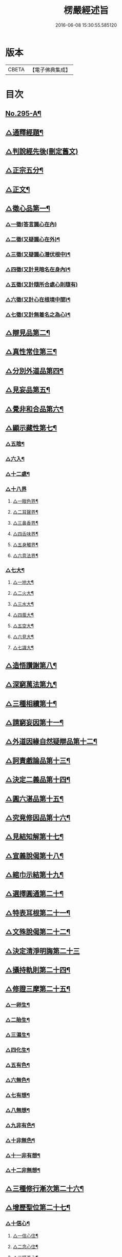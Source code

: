 #+TITLE: 楞嚴經述旨 
#+DATE: 2016-06-08 15:30:55.585120

* 版本
 |     CBETA|【電子佛典集成】|

* 目次
** [[file:KR6j0703_001.txt::001-0624b1][No.295-A¶]]
** [[file:KR6j0703_001.txt::001-0625a7][△通釋經題¶]]
** [[file:KR6j0703_001.txt::001-0625a24][△判說經先後(刪定舊文)]]
** [[file:KR6j0703_001.txt::001-0625c5][△正宗五分¶]]
** [[file:KR6j0703_001.txt::001-0626a3][△正文¶]]
** [[file:KR6j0703_001.txt::001-0626b8][△徵心品第一¶]]
*** [[file:KR6j0703_001.txt::001-0626b24][△一徵(答言識心在內)]]
*** [[file:KR6j0703_001.txt::001-0626c7][△二徵(又疑識心在外)¶]]
*** [[file:KR6j0703_001.txt::001-0627a2][△三徵(又疑識心潛伏根中)¶]]
*** [[file:KR6j0703_001.txt::001-0627a13][△四徵(又計見暗名在身內)¶]]
*** [[file:KR6j0703_001.txt::001-0627a24][△五徵(又計隨所合處心則隨有)]]
*** [[file:KR6j0703_001.txt::001-0627c4][△六徵(又計心在根境中間)¶]]
*** [[file:KR6j0703_001.txt::001-0627c21][△七徵(又計無着名之為心)¶]]
** [[file:KR6j0703_001.txt::001-0628a13][△辯見品第二¶]]
** [[file:KR6j0703_002.txt::002-0629b3][△真性常住第三¶]]
** [[file:KR6j0703_002.txt::002-0631c9][△分別外道品第四¶]]
** [[file:KR6j0703_002.txt::002-0632b17][△見妄品第五¶]]
** [[file:KR6j0703_002.txt::002-0633b2][△覺非和合品第六¶]]
** [[file:KR6j0703_002.txt::002-0633c15][△顯示藏性第七¶]]
*** [[file:KR6j0703_002.txt::002-0634a9][△五陰¶]]
*** [[file:KR6j0703_003.txt::003-0635a7][△六入¶]]
*** [[file:KR6j0703_003.txt::003-0636a9][△十二處¶]]
*** [[file:KR6j0703_003.txt::003-0636c24][△十八界]]
**** [[file:KR6j0703_003.txt::003-0637a4][△一眼色界¶]]
**** [[file:KR6j0703_003.txt::003-0637a22][△二耳聲界¶]]
**** [[file:KR6j0703_003.txt::003-0637b17][△三鼻香界¶]]
**** [[file:KR6j0703_003.txt::003-0637c11][△四舌味界¶]]
**** [[file:KR6j0703_003.txt::003-0637c23][△五身觸界¶]]
**** [[file:KR6j0703_003.txt::003-0638a11][△六意法界¶]]
*** [[file:KR6j0703_003.txt::003-0638b11][△七大¶]]
**** [[file:KR6j0703_003.txt::003-0638c9][△一地大¶]]
**** [[file:KR6j0703_003.txt::003-0639a11][△二火大¶]]
**** [[file:KR6j0703_003.txt::003-0639b5][△三水大¶]]
**** [[file:KR6j0703_003.txt::003-0639b22][△四風大¶]]
**** [[file:KR6j0703_003.txt::003-0639c16][△五空大¶]]
**** [[file:KR6j0703_003.txt::003-0640a19][△六見大¶]]
**** [[file:KR6j0703_003.txt::003-0640b20][△七識大¶]]
** [[file:KR6j0703_003.txt::003-0641a12][△造悟讚謝第八¶]]
** [[file:KR6j0703_004.txt::004-0641c13][△深窮萬法第九¶]]
** [[file:KR6j0703_004.txt::004-0642c23][△三種相續第十¶]]
** [[file:KR6j0703_004.txt::004-0645a17][△請窮妄因第十一¶]]
** [[file:KR6j0703_004.txt::004-0645b18][△外道因緣自然疑辯品第十二¶]]
** [[file:KR6j0703_004.txt::004-0645c19][△訶責戲論品第十三¶]]
** [[file:KR6j0703_004.txt::004-0646a17][△決定二義品第十四¶]]
** [[file:KR6j0703_004.txt::004-0647b15][△圓六湛品第十五¶]]
** [[file:KR6j0703_004.txt::004-0648b5][△究竟修因品第十六¶]]
** [[file:KR6j0703_005.txt::005-0649a6][△見結知解第十七¶]]
** [[file:KR6j0703_005.txt::005-0649a14][△宣義說偈第十八¶]]
** [[file:KR6j0703_005.txt::005-0649c5][△綰巾示結第十九¶]]
** [[file:KR6j0703_005.txt::005-0649c15][△選擇圓通第二十¶]]
** [[file:KR6j0703_006.txt::006-0651b12][△特表耳根第二十一¶]]
** [[file:KR6j0703_006.txt::006-0653c21][△文殊說偈第二十二¶]]
** [[file:KR6j0703_006.txt::006-0655c24][△決定清淨明誨第二十三]]
** [[file:KR6j0703_007.txt::007-0656a16][△攝持軌則第二十四¶]]
** [[file:KR6j0703_007.txt::007-0656c2][△修證三摩第二十五¶]]
*** [[file:KR6j0703_007.txt::007-0657a18][△一卵生¶]]
*** [[file:KR6j0703_007.txt::007-0657a24][△二胎生¶]]
*** [[file:KR6j0703_007.txt::007-0657b6][△三濕生¶]]
*** [[file:KR6j0703_007.txt::007-0657b14][△四化生¶]]
*** [[file:KR6j0703_007.txt::007-0657c5][△五有色¶]]
*** [[file:KR6j0703_007.txt::007-0657c10][△六無色¶]]
*** [[file:KR6j0703_007.txt::007-0657c17][△七有想¶]]
*** [[file:KR6j0703_007.txt::007-0657c22][△八無想¶]]
*** [[file:KR6j0703_007.txt::007-0658a10][△九非有色¶]]
*** [[file:KR6j0703_007.txt::007-0658a15][△十非無色¶]]
*** [[file:KR6j0703_007.txt::007-0658a19][△十一非有想¶]]
*** [[file:KR6j0703_007.txt::007-0658a23][△十二非無想¶]]
** [[file:KR6j0703_008.txt::008-0658c2][△三種修行漸次第二十六¶]]
** [[file:KR6j0703_008.txt::008-0659a2][△增歷聖位第二十七¶]]
*** [[file:KR6j0703_008.txt::008-0659a19][△十信心¶]]
**** [[file:KR6j0703_008.txt::008-0659a22][△一信心住¶]]
**** [[file:KR6j0703_008.txt::008-0659b13][△二念心住¶]]
**** [[file:KR6j0703_008.txt::008-0659b17][△三精進心¶]]
**** [[file:KR6j0703_008.txt::008-0659b21][△四慧心住¶]]
**** [[file:KR6j0703_008.txt::008-0659b23][△五定心住¶]]
**** [[file:KR6j0703_008.txt::008-0659b24][△六不退心]]
**** [[file:KR6j0703_008.txt::008-0659c3][△七護法心¶]]
**** [[file:KR6j0703_008.txt::008-0659c5][△八迴向心¶]]
**** [[file:KR6j0703_008.txt::008-0659c10][△九戒心住¶]]
**** [[file:KR6j0703_008.txt::008-0659c17][△十願心住¶]]
*** [[file:KR6j0703_008.txt::008-0660a3][△十住¶]]
**** [[file:KR6j0703_008.txt::008-0660a6][△一發心住¶]]
**** [[file:KR6j0703_008.txt::008-0660a14][△三治地住¶]]
**** [[file:KR6j0703_008.txt::008-0660a19][△三修行住¶]]
**** [[file:KR6j0703_008.txt::008-0660a23][△四生貴住¶]]
**** [[file:KR6j0703_008.txt::008-0660b4][△五方便具足住¶]]
**** [[file:KR6j0703_008.txt::008-0660b8][△六正心住¶]]
**** [[file:KR6j0703_008.txt::008-0660b10][△七不退住¶]]
**** [[file:KR6j0703_008.txt::008-0660b12][△八童真住¶]]
**** [[file:KR6j0703_008.txt::008-0660b17][△九法王子住¶]]
**** [[file:KR6j0703_008.txt::008-0660b19][△十灌頂住¶]]
*** [[file:KR6j0703_008.txt::008-0660c4][△十行¶]]
**** [[file:KR6j0703_008.txt::008-0660c7][△一歡喜行¶]]
**** [[file:KR6j0703_008.txt::008-0660c9][△二饒益行¶]]
**** [[file:KR6j0703_008.txt::008-0660c11][△三無嗔行¶]]
**** [[file:KR6j0703_008.txt::008-0660c13][△四無盡行¶]]
**** [[file:KR6j0703_008.txt::008-0660c17][△五離癡亂行¶]]
**** [[file:KR6j0703_008.txt::008-0660c21][△六善現行¶]]
**** [[file:KR6j0703_008.txt::008-0660c24][△七無着行]]
**** [[file:KR6j0703_008.txt::008-0661a5][△八尊重行¶]]
**** [[file:KR6j0703_008.txt::008-0661a9][△九善法行¶]]
**** [[file:KR6j0703_008.txt::008-0661a11][△十真實行¶]]
*** [[file:KR6j0703_008.txt::008-0661a17][△十迴向¶]]
**** [[file:KR6j0703_008.txt::008-0661a21][△一救護眾生離眾生相迴向¶]]
**** [[file:KR6j0703_008.txt::008-0661b4][△二不壞迴向¶]]
**** [[file:KR6j0703_008.txt::008-0661b9][△三等一切佛迴向¶]]
**** [[file:KR6j0703_008.txt::008-0661b12][△四至一切處迴向¶]]
**** [[file:KR6j0703_008.txt::008-0661b16][△五無盡藏功德迴向¶]]
**** [[file:KR6j0703_008.txt::008-0661b20][△六隨順平等善根迴向¶]]
**** [[file:KR6j0703_008.txt::008-0661b24][△七隨順等觀眾生迴向¶]]
**** [[file:KR6j0703_008.txt::008-0661c5][△八真如相迴向¶]]
**** [[file:KR6j0703_008.txt::008-0661c8][△九無縛解脫迴向¶]]
**** [[file:KR6j0703_008.txt::008-0661c10][△十法界無量迴向¶]]
*** [[file:KR6j0703_008.txt::008-0661c15][△四加行¶]]
**** [[file:KR6j0703_008.txt::008-0661c23][△一煖地¶]]
**** [[file:KR6j0703_008.txt::008-0662a7][△二頂地¶]]
**** [[file:KR6j0703_008.txt::008-0662a12][△三忍地¶]]
**** [[file:KR6j0703_008.txt::008-0662a18][△四世第一地¶]]
*** [[file:KR6j0703_008.txt::008-0662a23][△十地¶]]
**** [[file:KR6j0703_008.txt::008-0662a24][△一勸喜地¶]]
**** [[file:KR6j0703_008.txt::008-0662b4][△二離垢地¶]]
**** [[file:KR6j0703_008.txt::008-0662b9][△三發光地¶]]
**** [[file:KR6j0703_008.txt::008-0662b11][△四焰慧地¶]]
**** [[file:KR6j0703_008.txt::008-0662b14][△五難勝地¶]]
**** [[file:KR6j0703_008.txt::008-0662b18][△六現前地¶]]
**** [[file:KR6j0703_008.txt::008-0662b21][△七遠行地¶]]
**** [[file:KR6j0703_008.txt::008-0662b24][△八不動地]]
**** [[file:KR6j0703_008.txt::008-0662c4][△九善慧地¶]]
**** [[file:KR6j0703_008.txt::008-0662c10][△十法雲地¶]]
** [[file:KR6j0703_008.txt::008-0663b15][△精研七趣品第二十八¶]]
*** [[file:KR6j0703_008.txt::008-0663b21][△獄趣¶]]
**** [[file:KR6j0703_008.txt::008-0664a3][△十因¶]]
**** [[file:KR6j0703_008.txt::008-0664b16][△六報(六報多有不可曲解。故但存其本文)¶]]
**** [[file:KR6j0703_008.txt::008-0664b18][△極重¶]]
**** [[file:KR6j0703_008.txt::008-0664b20][△次重即八熱獄¶]]
**** [[file:KR6j0703_008.txt::008-0664c5][△稍輕¶]]
**** [[file:KR6j0703_008.txt::008-0664c7][△次輕¶]]
*** [[file:KR6j0703_008.txt::008-0664c12][△鬼趣(六報之後。罪畢受形)¶]]
*** [[file:KR6j0703_008.txt::008-0664c17][△畜生趣¶]]
*** [[file:KR6j0703_008.txt::008-0665a7][△人趣¶]]
*** [[file:KR6j0703_008.txt::008-0665a12][△仙趣¶]]
*** [[file:KR6j0703_009.txt::009-0665a20][△天趣¶]]
**** [[file:KR6j0703_009.txt::009-0665b7][△欲界六天¶]]
**** [[file:KR6j0703_009.txt::009-0665b10][△四天王天¶]]
**** [[file:KR6j0703_009.txt::009-0665b18][△忉利天¶]]
**** [[file:KR6j0703_009.txt::009-0665b23][△須𦦨摩天　　一名時分天¶]]
**** [[file:KR6j0703_009.txt::009-0665c3][△兜率陀天　　一名知足天¶]]
**** [[file:KR6j0703_009.txt::009-0665c7][△樂變化天¶]]
**** [[file:KR6j0703_009.txt::009-0665c11][△他化自在天¶]]
**** [[file:KR6j0703_009.txt::009-0665c17][△色界十八天¶]]
***** [[file:KR6j0703_009.txt::009-0665c19][△初禪三天]]
***** [[file:KR6j0703_009.txt::009-0666a12][△二禪三天]]
***** [[file:KR6j0703_009.txt::009-0666b3][△三禪三天]]
***** [[file:KR6j0703_009.txt::009-0666b17][△四禪九天]]
**** [[file:KR6j0703_009.txt::009-0666b21][△四根本天¶]]
**** [[file:KR6j0703_009.txt::009-0667a3][△五不還天¶]]
**** [[file:KR6j0703_009.txt::009-0667b4][△無色界四天]]
**** [[file:KR6j0703_009.txt::009-0667b10][△分岐超出¶]]
**** [[file:KR6j0703_009.txt::009-0667b17][△隨定趣入¶]]
*** [[file:KR6j0703_009.txt::009-0668a5][△修羅趣¶]]
** [[file:KR6j0703_009.txt::009-0668a15][△詳辨魔境第二十九¶]]
*** [[file:KR6j0703_009.txt::009-0668b8][△破五陰現境¶]]
**** [[file:KR6j0703_009.txt::009-0668b9][△一色陰¶]]
***** [[file:KR6j0703_009.txt::009-0668b19][△色陰現境¶]]
**** [[file:KR6j0703_009.txt::009-0668c3][△二受陰¶]]
***** [[file:KR6j0703_009.txt::009-0668c18][△受陰現境　　其目有十¶]]
**** [[file:KR6j0703_009.txt::009-0669b21][△三想陰¶]]
***** [[file:KR6j0703_009.txt::009-0669c10][△想陰現境　　其目有十¶]]
**** [[file:KR6j0703_010.txt::010-0670a4][△四行陰¶]]
***** [[file:KR6j0703_010.txt::010-0670a24][△二無因論　　其目有二¶]]
***** [[file:KR6j0703_010.txt::010-0670b13][△二徧常論　　其目有四¶]]
***** [[file:KR6j0703_010.txt::010-0670c12][△三四顛倒見　　其目有四¶]]
***** [[file:KR6j0703_010.txt::010-0671a2][△四有邊論　　其目有四¶]]
***** [[file:KR6j0703_010.txt::010-0671a13][△五矯亂論　　其目有四¶]]
***** [[file:KR6j0703_010.txt::010-0671a22][△六計後有　　正計　旁計¶]]
***** [[file:KR6j0703_010.txt::010-0671b9][△七計後無　　正計　旁計¶]]
***** [[file:KR6j0703_010.txt::010-0671b15][△八計八但非　　正計　旁計¶]]
***** [[file:KR6j0703_010.txt::010-0671c3][△九計斷滅　　正計　旁計¶]]
***** [[file:KR6j0703_010.txt::010-0671c12][△十計涅槃　　正計　旁計¶]]
**** [[file:KR6j0703_010.txt::010-0671c20][△五識陰¶]]
***** [[file:KR6j0703_010.txt::010-0672a19][△識陰狂解　　其目有十¶]]
** [[file:KR6j0703_010.txt::010-0673a24][△最後請益第三　　微有刪約]]
*** [[file:KR6j0703_010.txt::010-0673b5][△五陰妄本¶]]
**** [[file:KR6j0703_010.txt::010-0673b6][△一色本堅固¶]]
**** [[file:KR6j0703_010.txt::010-0673b13][△二受本虗明¶]]
**** [[file:KR6j0703_010.txt::010-0673b17][△三想本融通¶]]
**** [[file:KR6j0703_010.txt::010-0673b23][△四行本幽隱¶]]
**** [[file:KR6j0703_010.txt::010-0673b24][△五識本罔象]]
*** [[file:KR6j0703_010.txt::010-0673c8][△五陰邊際¶]]
*** [[file:KR6j0703_010.txt::010-0673c11][△陰滅次第¶]]

* 卷
[[file:KR6j0703_001.txt][楞嚴經述旨 1]]
[[file:KR6j0703_002.txt][楞嚴經述旨 2]]
[[file:KR6j0703_003.txt][楞嚴經述旨 3]]
[[file:KR6j0703_004.txt][楞嚴經述旨 4]]
[[file:KR6j0703_005.txt][楞嚴經述旨 5]]
[[file:KR6j0703_006.txt][楞嚴經述旨 6]]
[[file:KR6j0703_007.txt][楞嚴經述旨 7]]
[[file:KR6j0703_008.txt][楞嚴經述旨 8]]
[[file:KR6j0703_009.txt][楞嚴經述旨 9]]
[[file:KR6j0703_010.txt][楞嚴經述旨 10]]

